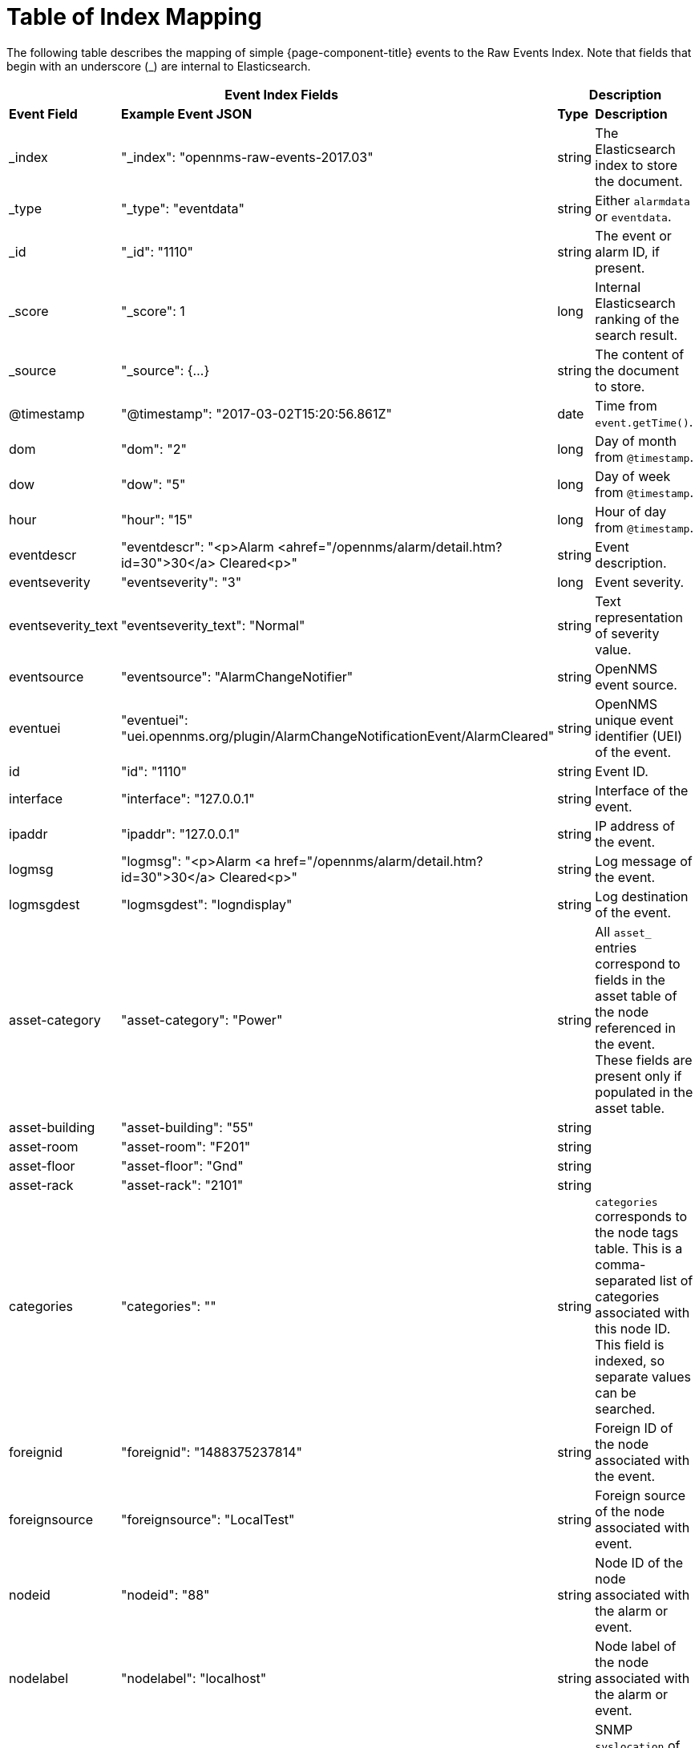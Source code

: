 [[ga-elastic-field-index]]
= Table of Index Mapping

The following table describes the mapping of simple {page-component-title} events to the Raw Events Index.
Note that fields that begin with an underscore (_) are internal to Elasticsearch.

[options="header"]
[cols="1,3,1,3"]
|===
2+|Event Index Fields                                                                                    2+|Description
s|Event Field       s|Example Event JSON                                                                  s| Type  s| Description
| _index             | "_index": "opennms-raw-events-2017.03"                                              | string | The Elasticsearch index to store the document.
| _type              | "_type": "eventdata"                                                                | string | Either `alarmdata` or `eventdata`.
| _id                | "_id": "1110"                                                                       | string | The event or alarm ID, if present.
| _score             | "_score": 1                                                                         | long   | Internal Elasticsearch ranking of the search result.
| _source            | "_source": {...}                                                                    | string | The content of the document to store.
| @timestamp         | "@timestamp": "2017-03-02T15:20:56.861Z"                                            | date   | Time from `event.getTime()`.
| dom                | "dom": "2"                                                                          | long   | Day of month from `@timestamp`.
| dow                | "dow": "5"                                                                          | long   | Day of week from `@timestamp`.
| hour               | "hour": "15"                                                                        | long   | Hour of day from `@timestamp`.
| eventdescr         | "eventdescr": "<p>Alarm <ahref="/opennms/alarm/detail.htm?id=30">30</a> Cleared<p>" | string | Event description.
| eventseverity      | "eventseverity": "3"                                                                | long   | Event severity.
| eventseverity_text | "eventseverity_text": "Normal"                                                      | string | Text representation of severity value.
| eventsource        | "eventsource": "AlarmChangeNotifier"                                                | string | OpenNMS event source.
| eventuei           | "eventuei": "uei.opennms.org/plugin/AlarmChangeNotificationEvent/AlarmCleared"      | string | OpenNMS unique event identifier (UEI) of the event.
| id                 | "id": "1110"                                                                        | string | Event ID.
| interface          | "interface": "127.0.0.1"                                                            | string | Interface of the event.
| ipaddr             | "ipaddr": "127.0.0.1"                                                               | string | IP address of the event.
| logmsg             | "logmsg": "<p>Alarm <a href="/opennms/alarm/detail.htm?id=30">30</a> Cleared<p>"    | string | Log message of the event.
| logmsgdest         | "logmsgdest": "logndisplay"                                                         | string | Log destination of the event.
| asset-category     | "asset-category": "Power"                                                           | string | All `asset_` entries correspond to fields in the asset table of the node referenced in the event.
                                                                                                                      These fields are present only if populated in the asset table.
| asset-building     | "asset-building": "55"                                                              | string |
| asset-room         | "asset-room": "F201"                                                                | string |
| asset-floor        | "asset-floor": "Gnd"                                                                | string |
| asset-rack         | "asset-rack": "2101"                                                                | string |
| categories         | "categories": ""                                                                    | string | `categories` corresponds to the node tags table.
                                                                                                                      This is a comma-separated list of categories associated with this node ID.
                                                                                                                      This field is indexed, so separate values can be searched.
| foreignid          | "foreignid": "1488375237814"                                                        | string | Foreign ID of the node associated with the event.
| foreignsource      | "foreignsource": "LocalTest"                                                        | string | Foreign source of the node associated with event.
| nodeid             | "nodeid": "88"                                                                      | string | Node ID of the node associated with the alarm or event.
| nodelabel          | "nodelabel": "localhost"                                                            | string | Node label of the node associated with the alarm or event.
| nodesyslocation    | "nodesyslocation": "Unknown (edit /etc/snmp/snmpd.conf)"                            | string | SNMP `syslocation` of the node associated with the alarm or event.
| nodesysname        | "nodesysname": "localhost.localdomain"                                              | string | SNMP `sysname` of the node associated with the alarm or event.
| qosalarmstate      | "qosalarmstate": null                                                               | string |
|===